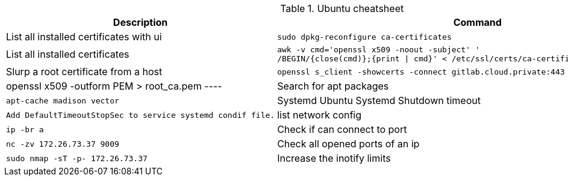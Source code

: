 .Ubuntu cheatsheet
|===
|Description |Command

|List all installed certificates with ui
a|[source,shell]
----
sudo dpkg-reconfigure ca-certificates
----

|List all installed certificates
a|[source,shell]
----
awk -v cmd='openssl x509 -noout -subject' '
/BEGIN/{close(cmd)};{print \| cmd}' < /etc/ssl/certs/ca-certificates.crt
----


|Slurp a root certificate from a host
a|[source,shell]
----
openssl s_client -showcerts -connect gitlab.cloud.private:443 </dev/null 2> /dev/null | openssl x509 -outform PEM > root_ca.pem
----

|Search for apt packages
a|[source,shell]
----
apt-cache madison vector
----

|Systemd Ubuntu Systemd Shutdown timeout
a|[source,shell]
----
Add DefaultTimeoutStopSec to service systemd condif file.
----

|list network config
a|[source,shell]
----
ip -br a
----

|Check if can connect to port
a|[source,shell]
----
nc -zv 172.26.73.37 9009
----

|Check all opened ports of an ip
a|[source,shell]
----
sudo nmap -sT -p- 172.26.73.37
----

|Increase the inotify limits
a|[source,shell]
----
#  In case of node logs Error streaming logs: error getting journald fd: Too many open files
#Find current values
sysctl fs.inotify
#Set new value with

sudo sysctl -w fs.inotify.max_user_instances=2048
----
[[_205_link_inode,Manage Inode]]https://maestral.app/docs/inotify-limits[Manage Inode]



|===

